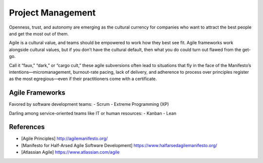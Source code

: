 ==================
Project Management
==================

.. highlight:: console

Openness, trust, and autonomy are emerging as the cultural currency for companies who want to attract the best people and get the most out of them.

Agile is a cultural value, and teams should be empowered to work how they best see fit. Agile frameworks work alongside cultural values, but if you don’t have the cultural default, then what you do could turn out flawed from the get-go.

Call it “faux,” “dark,” or “cargo cult,” these agile subversions often lead to situations that fly in the face of the Manifesto’s intentions—micromanagement, burnout-rate pacing, lack of delivery, and adherence to process over principles register as the most egregious—even if their practitioners come with a certificate.

Agile Frameworks
================

Favored by software development teams:
- Scrum
- Extreme Programming (XP)

Darling among service-oriented teams like IT or human resources:
- Kanban
- Lean

References
==========

- [Agile Principles] http://agilemanifesto.org/
- [Manifesto for Half-Arsed Agile Software Development] https://www.halfarsedagilemanifesto.org/
- [Atlassian Agile] https://www.atlassian.com/agile

